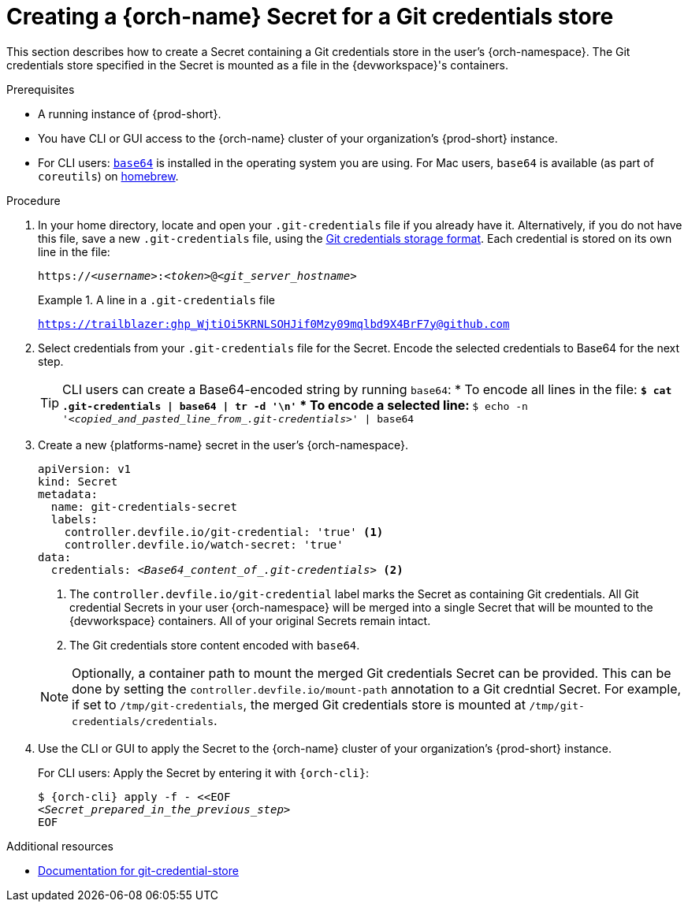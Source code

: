:navtitle: Creating a {orch-name} Secret for a Git credentials store
:keywords: user-guide, configuring, user, secrets
:page-aliases: 

[id="mounting-a-git-credential-store-into-workspace-containers_{context}"]
= Creating a {orch-name} Secret for a Git credentials store

This section describes how to create a Secret containing a Git credentials store in the user's {orch-namespace}. The Git credentials store specified in the Secret is mounted as a file in the {devworkspace}'s containers.

.Prerequisites

* A running instance of {prod-short}.
* You have CLI or GUI access to the {orch-name} cluster of your organization's {prod-short} instance.

ifeval::["{project-context}" == "che"]
** For CLI users: `{orch-cli}` is installed in the operating system you are using. See link:https://kubernetes.io/docs/tasks/tools/#kubectl[Install Tools: kubectl].
endif::[]

ifeval::["{project-context}" == "crw"]
** For CLI users: `{orch-cli}` is installed in the operating system you are using. See link:https://docs.openshift.com/container-platform/4.10/cli_reference/openshift_cli/getting-started-cli.html#installing-openshift-cli[Installing the OpenShift CLI].
endif::[]

* For CLI users: link:https://www.gnu.org/software/coreutils/base64[`base64`] is installed in the operating system you are using. For Mac users, `base64` is available (as part of `coreutils`) on link:https://formulae.brew.sh/formula/coreutils[homebrew].

.Procedure
. In your home directory, locate and open your `.git-credentials` file if you already have it. Alternatively, if you do not have this file, save a new `.git-credentials` file, using the link:https://git-scm.com/docs/git-credential-store#_storage_format[Git credentials storage format]. Each credential is stored on its own line in the file:

+
[subs="+quotes,+attributes,+macros"]
----
https://__<username>__:__<token>__@__<git_server_hostname>__
----

+
.A line in a `.git-credentials` file
====
`https://trailblazer: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@github.com`
====

. Select credentials from your `.git-credentials` file for the Secret. Encode the selected credentials to Base64 for the next step.
+
[TIP]
====
CLI users can create a Base64-encoded string by running `base64`:
* To encode all lines in the file:
** `$ cat .git-credentials | base64 | tr -d '\n'`
* To encode a selected line:
** `$ echo -n '__<copied_and_pasted_line_from_.git-credentials>__' | base64`
====

. Create a new {platforms-name} secret in the user's {orch-namespace}.
+
[source,yaml,subs="+quotes,+attributes,+macros"]
----
apiVersion: v1
kind: Secret
metadata:
  name: git-credentials-secret
  labels:
    controller.devfile.io/git-credential: 'true' <1>
    controller.devfile.io/watch-secret: 'true'
data:
  credentials: __<Base64_content_of_.git-credentials>__ <2>
----
+
<1> The `controller.devfile.io/git-credential` label marks the Secret as containing Git credentials. All Git credential Secrets in your user {orch-namespace} will be merged into a single Secret that will be mounted to the {devworkspace} containers. All of your original Secrets remain intact.
<2> The Git credentials store content encoded with `base64`.

+
[NOTE]
====
Optionally, a container path to mount the merged Git credentials Secret can be provided. This can be done by setting the `controller.devfile.io/mount-path` annotation to a Git credntial Secret. For example, if set to `/tmp/git-credentials`, the merged Git credentials store is mounted at `/tmp/git-credentials/credentials`.
====

. Use the CLI or GUI to apply the Secret to the {orch-name} cluster of your organization's {prod-short} instance.
+
For CLI users: Apply the Secret by entering it with `{orch-cli}`:
+
[subs="+quotes,+attributes,+macros"]
----
$ {orch-cli} apply -f - <<EOF
__<Secret_prepared_in_the_previous_step>__
EOF
----

.Additional resources

* link:https://git-scm.com/docs/git-credential-store[Documentation for git-credential-store]
